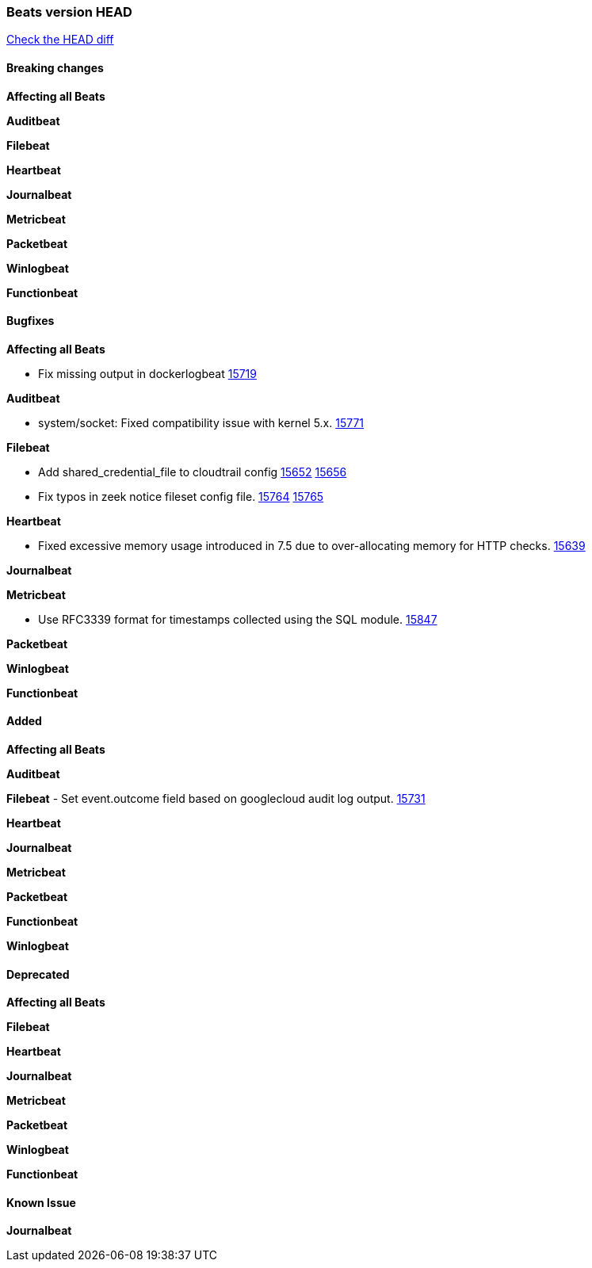 // Use these for links to issue and pulls. Note issues and pulls redirect one to
// each other on Github, so don't worry too much on using the right prefix.
:issue: https://github.com/elastic/beats/issues/
:pull: https://github.com/elastic/beats/pull/

=== Beats version HEAD
https://github.com/elastic/beats/compare/v7.0.0-alpha2...master[Check the HEAD diff]

==== Breaking changes

*Affecting all Beats*


*Auditbeat*


*Filebeat*


*Heartbeat*


*Journalbeat*


*Metricbeat*


*Packetbeat*


*Winlogbeat*

*Functionbeat*


==== Bugfixes

*Affecting all Beats*

- Fix missing output in dockerlogbeat {pull}15719[15719]

*Auditbeat*

- system/socket: Fixed compatibility issue with kernel 5.x. {pull}15771[15771]

*Filebeat*

- Add shared_credential_file to cloudtrail config {issue}15652[15652] {pull}15656[15656]
- Fix typos in zeek notice fileset config file. {issue}15764[15764] {pull}15765[15765]

*Heartbeat*

- Fixed excessive memory usage introduced in 7.5 due to over-allocating memory for HTTP checks. {pull}15639[15639]

*Journalbeat*


*Metricbeat*

- Use RFC3339 format for timestamps collected using the SQL module. {pull}15847[15847]


*Packetbeat*


*Winlogbeat*


*Functionbeat*


==== Added

*Affecting all Beats*


*Auditbeat*


*Filebeat*
- Set event.outcome field based on googlecloud audit log output. {pull}15731[15731]

*Heartbeat*


*Journalbeat*

*Metricbeat*



*Packetbeat*


*Functionbeat*


*Winlogbeat*


==== Deprecated

*Affecting all Beats*

*Filebeat*


*Heartbeat*

*Journalbeat*

*Metricbeat*


*Packetbeat*

*Winlogbeat*

*Functionbeat*

==== Known Issue

*Journalbeat*
